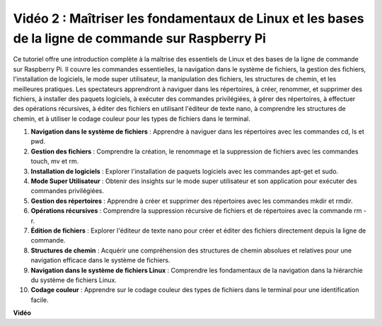 Vidéo 2 : Maîtriser les fondamentaux de Linux et les bases de la ligne de commande sur Raspberry Pi
=================================================================================================================

Ce tutoriel offre une introduction complète à la maîtrise des essentiels de Linux et des bases de la ligne de commande sur Raspberry Pi. 
Il couvre les commandes essentielles, la navigation dans le système de fichiers, la gestion des fichiers, l'installation de logiciels, le mode super utilisateur, 
la manipulation des fichiers, les structures de chemin, et les meilleures pratiques. Les spectateurs apprendront à naviguer dans les répertoires, à créer, renommer, 
et supprimer des fichiers, à installer des paquets logiciels, à exécuter des commandes privilégiées, à gérer des répertoires, à effectuer des opérations récursives, 
à éditer des fichiers en utilisant l'éditeur de texte nano, à comprendre les structures de chemin, et à utiliser le codage couleur pour les types de fichiers dans le terminal.

1. **Navigation dans le système de fichiers** : Apprendre à naviguer dans les répertoires avec les commandes cd, ls et pwd.
2. **Gestion des fichiers** : Comprendre la création, le renommage et la suppression de fichiers avec les commandes touch, mv et rm.
3. **Installation de logiciels** : Explorer l'installation de paquets logiciels avec les commandes apt-get et sudo.
4. **Mode Super Utilisateur** : Obtenir des insights sur le mode super utilisateur et son application pour exécuter des commandes privilégiées.
5. **Gestion des répertoires** : Apprendre à créer et supprimer des répertoires avec les commandes mkdir et rmdir.
6. **Opérations récursives** : Comprendre la suppression récursive de fichiers et de répertoires avec la commande rm -r.
7. **Édition de fichiers** : Explorer l'éditeur de texte nano pour créer et éditer des fichiers directement depuis la ligne de commande.
8. **Structures de chemin** : Acquérir une compréhension des structures de chemin absolues et relatives pour une navigation efficace dans le système de fichiers.
9. **Navigation dans le système de fichiers Linux** : Comprendre les fondamentaux de la navigation dans la hiérarchie du système de fichiers Linux.
10. **Codage couleur** : Apprendre sur le codage couleur des types de fichiers dans le terminal pour une identification facile.

**Vidéo**

.. raw:: html

    <iframe width="700" height="500" src="https://www.youtube.com/embed/8kg3xIifMN4?si=Fb5-XK2DSZRzHIeB" title="Lecteur vidéo YouTube" frameborder="0" allow="accelerometer; autoplay; clipboard-write; encrypted-media; gyroscope; picture-in-picture; web-share" allowfullscreen></iframe>
